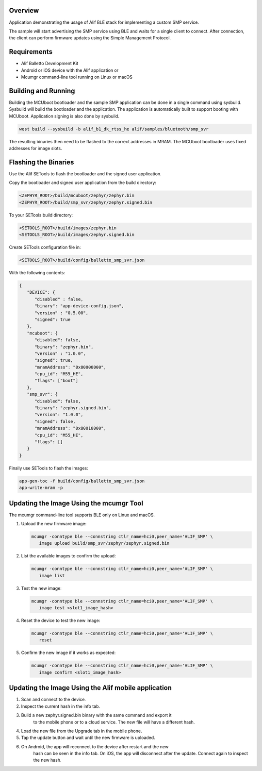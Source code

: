 .. zephyr:code-sample:: alif_ble_smp_svr
   :name: SMP server using Alif BLE stack

   Use Alif BLE stack to implement a custom Simple Management Protocol (SMP) service for
   Device Firmware Update (DFU).

Overview
********

Application demonstrating the usage of Alif BLE stack for implementing a custom SMP service.

The sample will start advertising the SMP service using BLE and waits for a single client to
connect. After connection, the client can perform firmware updates using the Simple Management
Protocol.

Requirements
************

* Alif Balletto Development Kit
* Android or iOS device with the Alif application or
* Mcumgr command-line tool running on Linux or macOS

Building and Running
********************

Building the MCUboot bootloader and the sample SMP application can be done in a single command
using sysbuild. Sysbuild will build the bootloader and the application. The application is
automatically built to support booting with MCUboot. Application signing is also done by sysbuild.

.. code-block:: console

   west build --sysbuild -b alif_b1_dk_rtss_he alif/samples/bluetooth/smp_svr

The resulting binaries then need to be flashed to the correct addresses in MRAM. The MCUboot
bootloader uses fixed addresses for image slots.

.. code-block:: console
   Image                                     MRAM address
   build/mcuboot/zephyr/zephyr.bin           0x80000000
   build/smp_svr/zephyr/zephyr.signed.bin    0x80010000

Flashing the Binaries
*********************

Use the Alif SETools to flash the bootloader and the signed user application.


Copy the bootloader and signed user application from the build directory:

.. code-block:: console

   <ZEPHYR_ROOT>/build/mcuboot/zephyr/zephyr.bin
   <ZEPHYR_ROOT>/build/smp_svr/zephyr/zephyr.signed.bin

To your SETools build directory:

.. code-block:: console

   <SETOOLS_ROOT>/build/images/zephyr.bin
   <SETOOLS_ROOT>/build/images/zephyr.signed.bin

Create SETools configuration file in:

.. code-block:: console

   <SETOOLS_ROOT>/build/config/balletto_smp_svr.json

With the following contents:

.. code-block:: console

   {
      "DEVICE": {
         "disabled" : false,
         "binary": "app-device-config.json",
         "version" : "0.5.00",
         "signed": true
      },
      "mcuboot": {
         "disabled": false,
         "binary": "zephyr.bin",
         "version" : "1.0.0",
         "signed": true,
         "mramAddress": "0x80000000",
         "cpu_id": "M55_HE",
         "flags": ["boot"]
      },
      "smp_svr": {
         "disabled": false,
         "binary": "zephyr.signed.bin",
         "version": "1.0.0",
         "signed": false,
         "mramAddress": "0x80010000",
         "cpu_id": "M55_HE",
         "flags": []
      }
   }

Finally use SETools to flash the images:

.. code-block:: console

   app-gen-toc -f build/config/balletto_smp_svr.json
   app-write-mram -p


Updating the Image Using the mcumgr Tool
****************************************

The mcumgr command-line tool supports BLE only on Linux and macOS.

1. Upload the new firmware image:

   .. code-block:: console

      mcumgr -conntype ble --connstring ctlr_name=hci0,peer_name='ALIF_SMP' \
         image upload build/smp_svr/zephyr/zephyr.signed.bin

2. List the available images to confirm the upload:

   .. code-block:: console

      mcumgr -conntype ble --connstring ctlr_name=hci0,peer_name='ALIF_SMP' \
         image list

3. Test the new image:

   .. code-block:: console

      mcumgr -conntype ble --connstring ctlr_name=hci0,peer_name='ALIF_SMP' \
         image test <slot1_image_hash>

4. Reset the device to test the new image:

   .. code-block:: console

      mcumgr -conntype ble --connstring ctlr_name=hci0,peer_name='ALIF_SMP' \
         reset

5. Confirm the new image if it works as expected:

   .. code-block:: console

      mcumgr -conntype ble --connstring ctlr_name=hci0,peer_name='ALIF_SMP' \
         image confirm <slot1_image_hash>

Updating the Image Using the Alif mobile application
****************************************************

1. Scan and connect to the device.

2. Inspect the current hash in the info tab.

3. Build a new zephyr.signed.bin binary with the same command and export it
      to the mobile phone or to a cloud service. The new file will have a
      different hash.

4. Load the new file from the Upgrade tab in the mobile phone.

5. Tap the update button and wait until the new firmware is uploaded.

6. On Android, the app will reconnect to the device after restart and the new
      hash can be seen in the info tab.
      On iOS, the app will disconnect after the update. Connect again to
      inspect the new hash.
